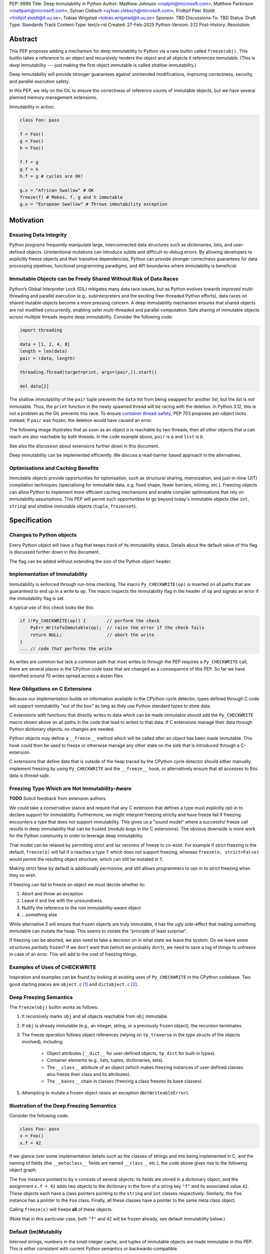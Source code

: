 PEP: 9999
Title: Deep Immutability in Python
Author: Matthew Johnson <matjoh@microsoft.com>, Matthew Parkinson <mattpark@microsoft.com>, Sylvan Clebsch <sylvan.clebsch@microsoft.com>, Fridtjof Peer Stoldt <fridtjof.stoldt@it.uu.se>, Tobias Wrigstad <tobias.wrigstad@it.uu.se>
Sponsor: TBD
Discussions-To: TBD
Status: Draft
Type: Standards Track
Content-Type: text/x-rst
Created: 27-Feb-2025
Python-Version: 3.12
Post-History: 
Resolution:


Abstract
========

This PEP proposes adding a mechanism for deep immutability to
Python via a new builtin called ``freeze(obj)``. This builtin
takes a reference to an object and recursively renders the object
and all objects it references immutable. (This is *deep*
immutability --- just making the first object immutable is called
*shallow* immutability.)

Deep immutability will provide stronger guarantees against
unintended modifications, improving correctness, security, and
parallel execution safety.

In this PEP, we rely
on the GIL to ensure the correctness of reference counts of 
immutable objects, but we have several planned memory management 
extensions.

Immutability in action:

.. code-block:: python

	class Foo: pass

	f = Foo()
	g = Foo()
	h = Foo()

	f.f = g
	g.f = h
	h.f = g # cycles are OK!

	g.x = "African Swallow" # OK
	freeze(f) # Makes, f, g and h immutable
	g.x = "European Swallow" # Throws immutability exception


Motivation
==========


Ensuring Data Integrity
-----------------------

Python programs frequently manipulate large, interconnected data
structures such as dictionaries, lists, and user-defined objects.
Unintentional mutations can introduce subtle and
difficult-to-debug errors. By allowing developers to explicitly
freeze objects and their transitive dependencies, Python can
provide stronger correctness guarantees for data processing
pipelines, functional programming paradigms, and API boundaries
where immutability is beneficial.


Immutable Objects can be Freely Shared Without Risk of Data Races
-----------------------------------------------------------------

Python’s Global Interpreter Lock (GIL) mitigates many data race
issues, but as Python evolves towards improved multi-threading and
parallel execution (e.g., subinterpreters and the exciting free-threaded Python
efforts), data races on shared mutable objects become a more
pressing concern. A deep immutability mechanism ensures that
shared objects are not modified concurrently, enabling safer
multi-threaded and parallel computation. Safe sharing of immutable
objects across multiple threads require deep immutability.
Consider the following code:

.. code-block:: python

	import threading

	data = [1, 2, 4, 8]
	length = len(data)
	pair = (data, length)

	threading.Thread(target=print, args=(pair,)).start()

	del data[2]

The shallow immutability of the ``pair`` tuple prevents the
``data`` list from being swapped for another list, but the
list is not immutable. Thus, the ``print`` function in the
newly spawned thread will be racing with the deletion. In
Python 3.12, this is not a problem as the GIL prevents this
race. To ensure `container thread-safety
<https://peps.python.org/pep-0703/#container-thread-safety>`_,
PEP 703 proposes per-object locks instead. If ``pair`` was
frozen, the deletion would have caused an error.

The following image illustrates that as soon as an object *a*
is reachable by two threads, then all other objects that
*a* can reach are also reachable by both threads. In the code example above,
``pair`` is *a* and ``list`` is *b*.

.. image:: pep-9999/sharing1.png
   :width: 50%

See also the discussion about extensions further down in this
document.

Deep immutability can be implemented efficiently. We discuss
a read-barrier based approach in the alternatives.


Optimisations and Caching Benefits
----------------------------------

Immutable objects provide opportunities for optimisation, such as
structural sharing, memoization, and just-in-time (JIT)
compilation techniques (specialising for immutable data, e.g.
fixed shape, fewer barriers, inlining, etc.). Freezing objects can
allow Python to implement more efficient caching mechanisms and
enable compiler optimisations that rely on immutability
assumptions. This PEP will permit such opportunities to go
beyond today's immutable objects (like ``int``, ``string``) and
*shallow* immutable objects (``tuple``, ``frozenset``).



Specification
=============

Changes to Python objects
-------------------------

Every Python object will have a flag that keeps track of its
immutability status. Details about the default value of
this flag is discussed further down in this document. 

The flag can be added without extending the size of the
Python object header.


Implementation of Immutability
------------------------------

Immutability is enforced through run-time checking. The macro
``Py_CHECKWRITE(op)`` is inserted on all paths that are guaranteed
to end up in a write to ``op``. The macro inspects the immutability
flag in the header of ``op`` and signals an error if the immutability
flag is set.

A typical use of this check looks like this:

.. code-block:: c

	if (!Py_CHECKWRITE(op)) {        // perform the check
	    PyErr_WriteToImmutable(op);  // raise the error if the check fails
	    return NULL;                 // abort the write
	}  
	... // code that performs the write


As writes are common but lack a common path that most writes to through
the PEP requires a ``Py_CHECKWRITE`` call, there are several places in
the CPython code base that are changed as a consequence of this PEP.
So far we have identified around 70 writes spread across a dozen files.


New Obligations on C Extensions
-------------------------------

Because our implementation builds on information available to the CPython
cycle detector, types defined through C code will support immutability 
"out of the box" as long as they use Python standard types to store
data.

C extensions with functions that directly writes to data which can be made
immutable should add the ``Py_CHECKWRITE`` macro shown above on all paths in the
code that lead to writes to that data. If C extensions manage their
data through Python dictionary objects, no changes are needed.

Python objects may define a ``__freeze__`` method which will be called 
after an object has been made immutable. This hook could then be used 
to freeze or otherwise manage any other state on the side that is
introduced through a C-extension.

C extensions that define data that is outside of the heap traced by the
CPython cycle detector should either manually implement freezing by using
``Py_CHECKWRITE`` and the ``__freeze__`` hook, or alternatively ensure
that all accesses to this data is *thread-safe*.


Freezing Type Which are Not Immutability-Aware
----------------------------------------------

**TODO** Solicit feedback from extension authors.

We could take a conservative stance and require that any C extension
that defines a type must explicitly opt-in to declare support for
immutability. Furthermore, we might interpret freezing strictly and
have freeze fail if freezing encounters a type that does not support
immutability. This gives us a "sound model" where a successful freeze
call results in deep immutability that can be trusted (modulo bugs in
the C extensions). The obvious downside is more work for the Python
community in order to leverage deep immutability.

That model can be relaxed by permitting strict and lax versions of
freeze to co-exist. For example if strict freezing is the default,
``freeze(o)`` will fail if ``o`` reaches a type ``T`` which does not support
freezing, whereas ``freeze(o, strict=False)`` would permit the resulting
object structure, which can still be mutated in ``T``.

Making strict false by default is additionally permissive, and still
allows programmers to opt-in to strict freezing when they so wish.

If freezing can fail to freeze an object we must decide whether to:

1. Abort and throw an exception
2. Leave it and live with the unsoundness
3. Nullify the reference to the non immutability-aware object 
4. ...something else

While alternative 3 will ensure that frozen objects are truly
immutable, it has the ugly side-effect that making something
immutable can mutate the heap. This seems to violate the "principle
of least surprise".

If freezing can be aborted, we also need to take a decision on in what
state we leave the system. Do we leave some structures *partially*
frozen? If we don't want that (which we probably don't), we need to
save a log of things to unfreeze in case of an error. This will add
to the cost of freezing things.


Examples of Uses of CHECKWRITE
------------------------------

Inspiration and examples can be found by looking at existing
uses of ``Py_CHECKWRITE`` in the CPython codebase. Two good
starting places are ``object.c`` `[1]`_ and ``dictobject.c`` `[2]`_.

.. _[1]: https://github.com/mjp41/cpython/pull/51/files#diff-ba56d44ce0dd731d979970b966fde9d8dd15d12a82f727a052a8ad48d4a49363
.. _[2]: https://github.com/mjp41/cpython/pull/51/files#diff-b08a47ddc5bc20b2e99ac2e5aa199ca24a56b994e7bc64e918513356088c20ae

Deep Freezing Semantics
-----------------------

The ``freeze(obj)`` builtin works as follows:

1. It recursively marks ``obj`` and all objects reachable from ``obj``
   immutable.
2. If ``obj`` is already immutable (e.g., an integer, string, or a
   previously frozen object), the recursion terminates.
3. The freeze operation follows object references (relying on ``tp_traverse`` 
   in the type structs of the objects involved), including:

    * Object attributes (``__dict__`` for user-defined objects,
      ``tp_dict`` for built-in types).
    * Container elements (e.g., lists, tuples, dictionaries,
      sets).
    * The ``__class__`` attribute of an object (which makes freezing
      instances of user-defined classes also freeze their class
      and its attributes).
    * The ``__bases__`` chain in classes (freezing a class freezes its
      base classes).

5. Attempting to mutate a frozen object raises an exception (``NotWriteableError``).


Illustration of the Deep Freezing Semantics
-------------------------------------------

Consider the following code:

.. code-block:: python

	class Foo: pass
	x = Foo()
	x.f = 42

If we glance over some implementation details such as the classes of strings and ints being
implemented in C, and the naming of fields (the ``__metaclass__`` fields are named ``__class__`` etc.), 
the code above gives rise to the following object graph:

.. image:: pep-9999/freeze1.svg
   :width: 66%

The ``Foo`` instance pointed to by ``x`` consists of several objects: its fields are stored in a 
dictionary object, and the assignment ``x.f = 42`` adds two objects to the dictionary in the form
of a string key ``"f"`` and its associated value ``42``. These objects each have a class pointers
pointing to the ``string`` and ``int`` classes respectively. Similarly, the ``foo`` instance has
a pointer to the ``Foo`` class. Finally, all these classes have a pointer to the same meta class
object.

Calling ``freeze(x)`` will freeze **all** of these objects.

(Note that in this particular case, both ``"f"`` and ``42`` will be frozen already, see
default immutability below.)


Default (Im)Mutabiliy 
---------------------

Interned strings, numbers in the small integer cache, and tuples of
immutable objects are made immutable in this PEP. This is either
consistent with current Python semantics or backwards-compatible.

A reasonable design would make all numbers immutable, not just those
in the small integer cache. This should be properly investigated.


Consequences of Deep Freezing
=============================

* The most obvious consequence of deep freezing is that it can lead
  to surprising results when programmers fail to reason correctly
  about the object structures in memory and how the objects reference
  each other. For example, consider ``freeze(x)`` followed by
  ``y.f = 42``. If the object in ``x`` can reach the same object that
  ``y`` points to, then, the assignment will fail.
* Class Freezing: Freezing an instance of a user-defined class
  will also freeze its class. Otherwise, sharing an immutable object
  across threads would lead to sharing its *mutable* type object. Thus,
  freezing an object also freezes the type type object of its super
  classes.
* Metaclass Freezing: Since class objects have metaclasses,
  freezing a class may propagate upwards through the metaclass
  hierarchy.
* Global State Impact: Freezing an object that references global
  state (e.g., ``sys.modules``, built-ins) could inadvertently
  freeze critical parts of the interpreter.

As the above list shows, a side-effect of freezing an object is
that its type becomes frozen too. Consider the following program,
which is not legal in this PEP because it modifies the type of an
immutable object:

.. code-block:: python

	class Counter:
		def __init__(self, initial_value):
			self.value = initial_value
		def inc(self):
			self.value += 1
		def dec(self):
			self.value -= 1
		def get(self):
			return self.value

	c = Counter(0)
	c.get() # returns 0 
	freeze(c) # (1) -- this locks the value of the counter to 0
	... 
	Counter.get = lambda self: 42 # OK in CPython 3.12, throws exception with this PEP
	c.get() # returns 42 in CPython 3.12

With this PEP, the code above throws an exception on
Line (1) because the type object for the ``Counter`` type
is immutable. Our freeze algorithm takes care of this as
it follows the class reference from ``c``. If we did not
freeze the ``Counter`` type object, the above code would
work and the counter will *appear* to be mutable because
of the change to its class. 

The dangers of not freezing the type is apparent when considering
avoiding data races in a concurrent program. If a frozen counter
is shared between two threads, the threads are still able to
race on the ``Counter`` class type object.

As types are frozen, this problem is avoided. Note that
freezing a class needs to freeze its superclasses as well.


Subclassing Immutable Classes
-----------------------------

CPython classes hold references to their subclasses.
If immutability it taken literally, it would not be
permitted to create a subclass of an immutable type.
Because this reference is "accidental" and does not
get exposed to the programmer in any dangerous way,
we permit frozen classes to be subclassed (by mutable
classes). C.f. `Sharing Immutable Data Across Subinterpreters`_.


Freezing Function Objects
-------------------------

Freezing function objects and lambdas is suprisingly involved
because all function objects have a pointer to ``globals``.
Function objects can be thought of as regular objects whose
fields are its local variables -- some of which may be captured
from enclosing scopes.

Consider the following scenario:

.. code-block:: python

	x = 0
	def foo():
		return x

	freeze(foo)
	... # some code, e.g. pass foo to another thread
	x = 1
	foo()

In the code above, the ``foo`` function object captures the ``x``
variable from its enclosing scope. While ``x`` happens to point to
an immutable object, the variable itself (the frame of the function object)
is mutable. Unless something is done to prevent it (see below!), passing
``foo`` to another thread will make the assignment ``x = 1`` a potential
data race.

We consider freezing of a function to freeze that function's
meaning at that point in time. In the code above, that means that
``foo`` gets its own copy of ``x`` which will have value of the
original at the time of freezing, in this case 0.

Thus, the assignment ``x = 1`` is still permitted as it will not affect
``foo``, and it may therefore not contribute to a data race. Furthermore,
the result of calling ``foo()`` will be 0 -- not 1!

This can be implemented by having ``x`` in ``foo`` point to a
fresh cell and then freezing the cell (and similar for global capture).

We believe that this design is a sweet-spot that is intuitive and
permissive.

Now consider freezing the following function:

.. code-block:: python

	x = 0
	def foo(a = False):
		if a:
			a = a + 1
			return a
		else:
			x = x + 1
			return x

	freeze(foo)
	foo(41)  # OK, returns 42
	foo()    # Throws NotWriteableError

This example illustrates two things. The first call to ``foo(41)``
shows that local variables on the frame of a frozen function are
mutable. The second call shows that captured variables are not.
Note that the default value of ``a`` will be frozen when ``foo``
is frozen. Thus, the problem of side-effects on default values
on parameters is avoided.

Frozen function objects that access globals, e.g. through a call
to ``globals()`` will throw an exception when called.


Implementation Details
======================

1. Introduce an ``is_immutable`` property on objects that tracks whether or
   not they are frozen. The status is accessible through ``_Py_ISIMMUTABLE``
   in the C API and in Python code through the ``isimmutable`` builtin.
2. Modify object mutation operations (``PyObject_SetAttr``,
   ``PyDict_SetItem``, ``PyList_SetItem``, etc.) to check the 
   flag and raise an error when appropriate.
3. Implement ``freeze(obj)``, ensuring it traverses object references
   safely, including cycle detection.
4. The builtin ``freezeglobals()`` freezes the globals dictionary and
   builtins. This is needed for multi-threaded scenarios such as
   `PEP 703`_ and our planned extensions.


Backward Compatibility
======================

This proposal is fully backward-compatible, as no existing Python
code will be affected unless it explicitly calls ``freeze(obj)``.
Frozen objects will raise errors only when mutation is attempted.


Performance Implications
========================

The cost of checking for immutability violations is
an extra dereference of checking the flag on writes.
There are implementation-specific issues, such as
various changes based on how and where the bit is stolen.


Alternatives Considered
=======================

1. Shallow Freezing: Only mark the top-level object as immutable.
   This would be less effective for ensuring true immutability
   across references. In particular, this would not make it safe
   to share the results of ``freeze()`` across threads without risking
   data-race errors. Shallow immutability is not strong enough to support 
   sharing immutable objects across subinterpreters (see extensions).
2. Copy-on-Write Immutability: Instead of raising errors on
   mutation, create a modified copy. However, this changes object
   identity semantics and is less predictable. Support for copy-on-write
   may be added later, if a suitable design can be found.
3. Immutable Subclasses: Introduce ImmutableDict, ImmutableList,
   etc., instead of freezing existing objects. However, this does
   not generalize well to arbitrary objects and adds considerable
   complexity to all code bases.
4. Deep freezing immutable copies as proposed in `PEP 351: The 
   freeze protocol <https://peps.python.org/pep-0351/>`_. That PEP
   is the spiritual ancestor to this PEP which tackles the
   problems of the ancestor PEP and more (e.g. meaning of
   immutability when types are mutable, immortality, etc).
5. Deep freezing replaces data races with exceptions on attempts to
   mutate immutable objects. Another alternative would be to keep
   objects mutable and build a data-race detector that catches read--write
   and write--write races. This alternative was rejected for two main
   reasons:

    1. It is expensive to implement: it needs a read-barrier to
       detect what objects are being read by threads to capture
       read--write races.
    2. While more permissive, the model suffers from non-determinism.
       Data races can be hidden in corner cases that require complex
       logic and/or temporal interactions which can be hard to
       test and reproduce.


Open Issues
===========

1. How does deep freezing interact with weak references?


Future Extensions
=================

This PEP is the first in a series of PEPs with the goal of delivering
a Data-Race Free Python that is theoretically compatible with, but 
notably not contigent on, `PEP 703`_ -- despite delivering 
multicore performance in Python.

This work will take place in the following discrete steps:

1. Atomic reference counting of immutable objects to permit 
   concurrent increments and decrements on shared object RC's.
2. Support for identifying and freeing cyclic immutable garbage
   using reference counting.
3. Support for sharing immutable data across subinterpreters. 
4. Support for sharing mutable data across subinterpreters,
   with dynamic ownership protecting against data races.
5. Support for behaviour-oriented concurrency.


Support for Atomic Reference Counting
-------------------------------------

As preparation for the extension `Sharing Immutable Data Across Subinterpreters`_,
we will add support for atomic reference counting for immutable objects. This
will complement work in `Simplified Garbage Collection for Immutable Object Graphs`_,
which aims to make memory management of immutable data more efficient.

When immutable data is shared across threads we must ensure that 
concurrent reference count manipulations are correct, which in turns
requires atomic increments and decrements. Note that since we are only
planning to share immutable objects across different GIL's, it is
*not* possible for two threads to read--write or write--write race
on a single field. Thus we only need to protect the reference counter
manipulations, avoiding most of the complexity of `PEP 703`_


Simplified Garbage Collection for Immutable Object Graphs
---------------------------------------------------------

In `previous work <https://dl.acm.org/doi/10.1145/3652024.3665507>`_,
we have identified that objects that make up cyclic immutable
garbage will always have the same lifetime. This means that a
single reference count could be used to track the lifetimes of
all the objects in such a strongly connected component (SCC).

We plan to extend the freeze builtin with a SCC analysis that
creates a designated (atomic) reference count for the entire
SCC, such that reference count manipulations on any object in
the SCC will be "forwarded" to that shared reference count.
This can be done without bloating objects by repurposing the
existing reference counter data to be used as a pointer to
the shared counter.

This technique permits handling cyclic garbage using plain
reference counting, and because of the single reference count
for an entire SCC, we will detect when all the objects in the
SCC expire at once.

This approach requires a second bit. Our `reference implementation`_
already steals this bit in preparation for this extension.


Sharing Immutable Data Across Subinterpreters
---------------------------------------------

We plan to extend the functionality of `multiple subinterpreters <https://peps.python.org/pep-0734/>`_
to *share* immutable data without copying. This is safe and
efficient as it avoids the copying or serialisation when
objects are transmitted across subinterpreters.

This change will require reference counts to be atomic (as
discussed above) and the subclass list of a type object to
be made thread-safe. Additionally, we will need to change
the API for getting a class' subclasses in order to avoid
data races.

This change requires modules loaded in one subinterpreter to be
accessible from another. Implementation details here are to be
discussed, but the version we have been working on is one in which
a side effect of calling ``freezeglobals()`` is that all
subsequent module imports are imported into the main
module and immediately frozen and shared across all subinterpreters.



Data-Race Free Python
---------------------

While useful on their own, all the changes above are building
blocks of Data-Race Free Python. Data-Race Free Python will
borrow concepts from ownership (namely region-based ownership,
see e.g. `Cyclone <https://cyclone.thelanguage.org/>`_) to make Python programs data-race free
by construction. Which will permit multiple subinterpreters to
share *mutable* state, although only one subinterpreter at a time
will be able to access (read or write) to that state. In theory,
this work could also be authored on-top of free-theaded Python (PEP 703).

It is important to point out that Data-Race Free Python is different
from `PEP 703`_, but aims to be fully compatible with that PEP, and
we believe that both PEPs can benefit from each other. In essence
`PEP 703`_'s focus is on making the CPython run-time resilient against
data races in Python programs: a poorly synchronized Python program
should not be able to corrupt reference counts, or other parts of
the Python interpreter. The complementary goal pursued by this PEP
is to make it impossible for Python programs to have data races.
Support for deeply immutable data is the first important step
towards this goal.


Reference Implementation
========================

`Available here <https://github.com/mjp41/cpython/pull/51>`_.


References
==========

* `PEP 703: Making the Global Interpreter Lock Optional in CPython <https://peps.python.org/pep-0703>`_
* `PEP 351: The freeze protocol <https://peps.python.org/pep-0351/>`_
* `PEP 734: Multiple Interpreters in the Stdlib <https://peps.python.org/pep-0734/>`_
* `PEP 683: Immortal Objects, Using a Fixed Refcount <https://peps.python.org/pep-0683/>`_

.. _PEP 703: https://peps.python.org/pep-0703

